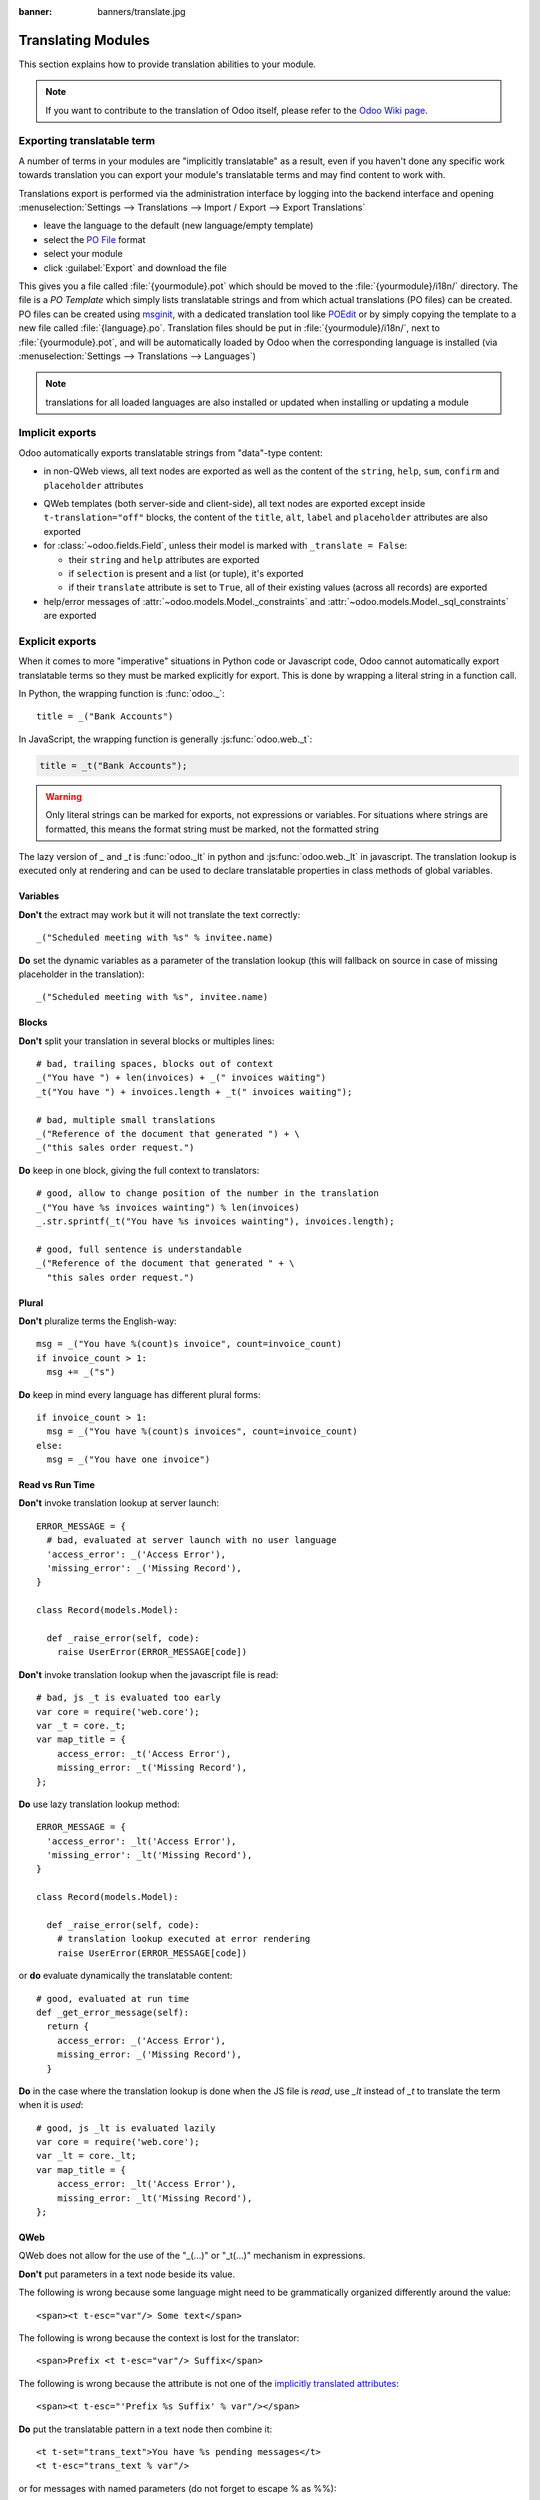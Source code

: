:banner: banners/translate.jpg

.. _reference/translations:


===================
Translating Modules
===================

This section explains how to provide translation abilities to your module.

.. note:: If you want to contribute to the translation of Odoo itself, please refer to the
  `Odoo Wiki page <https://github.com/odoo/odoo/wiki/Translations>`_.

Exporting translatable term
===========================

A number of terms in your modules are "implicitly translatable" as a result,
even if you haven't done any specific work towards translation you can export
your module's translatable terms and may find content to work with.

.. todo:: needs technical features

Translations export is performed via the administration interface by logging into
the backend interface and opening :menuselection:`Settings --> Translations
--> Import / Export --> Export Translations`

* leave the language to the default (new language/empty template)
* select the `PO File`_ format
* select your module
* click :guilabel:`Export` and download the file

.. image:: translations/po-export.*
    :align: center
    :width: 75%

This gives you a file called :file:`{yourmodule}.pot` which should be moved to
the :file:`{yourmodule}/i18n/` directory. The file is a *PO Template* which
simply lists translatable strings and from which actual translations (PO files)
can be created. PO files can be created using msginit_, with a dedicated
translation tool like POEdit_ or by simply copying the template to a new file
called :file:`{language}.po`. Translation files should be put in
:file:`{yourmodule}/i18n/`, next to :file:`{yourmodule}.pot`, and will be
automatically loaded by Odoo when the corresponding language is installed (via
:menuselection:`Settings --> Translations --> Languages`)

.. note:: translations for all loaded languages are also installed or updated
          when installing or updating a module

Implicit exports
================

Odoo automatically exports translatable strings from "data"-type content:

* in non-QWeb views, all text nodes are exported as well as the content of
  the ``string``, ``help``, ``sum``, ``confirm`` and ``placeholder``
  attributes

.. _implicitly_translated_attributes:

* QWeb templates (both server-side and client-side), all text nodes are
  exported except inside ``t-translation="off"`` blocks, the content of the
  ``title``, ``alt``, ``label`` and ``placeholder`` attributes are also
  exported
* for :class:`~odoo.fields.Field`, unless their model is marked with
  ``_translate = False``:

  * their ``string`` and ``help`` attributes are exported
  * if ``selection`` is present and a list (or tuple), it's exported
  * if their ``translate`` attribute is set to ``True``, all of their existing
    values (across all records) are exported
* help/error messages of :attr:`~odoo.models.Model._constraints` and
  :attr:`~odoo.models.Model._sql_constraints` are exported

Explicit exports
================

When it comes to more "imperative" situations in Python code or Javascript
code, Odoo cannot automatically export translatable terms so they
must be marked explicitly for export. This is done by wrapping a literal
string in a function call.

In Python, the wrapping function is :func:`odoo._`::

    title = _("Bank Accounts")

In JavaScript, the wrapping function is generally :js:func:`odoo.web._t`:

.. code-block:: javascript

    title = _t("Bank Accounts");

.. warning::

    Only literal strings can be marked for exports, not expressions or
    variables. For situations where strings are formatted, this means the
    format string must be marked, not the formatted string

The lazy version of `_` and `_t` is :func:`odoo._lt` in python and
:js:func:`odoo.web._lt` in javascript. The translation lookup is executed only
at rendering and can be used to declare translatable properties in class methods
of global variables.

Variables
^^^^^^^^^
**Don't** the extract may work but it will not translate the text correctly::

    _("Scheduled meeting with %s" % invitee.name)

**Do** set the dynamic variables as a parameter of the translation lookup (this
will fallback on source in case of missing placeholder in the translation)::

    _("Scheduled meeting with %s", invitee.name)


Blocks
^^^^^^
**Don't** split your translation in several blocks or multiples lines::

    # bad, trailing spaces, blocks out of context
    _("You have ") + len(invoices) + _(" invoices waiting")
    _t("You have ") + invoices.length + _t(" invoices waiting");

    # bad, multiple small translations
    _("Reference of the document that generated ") + \
    _("this sales order request.")

**Do** keep in one block, giving the full context to translators::

    # good, allow to change position of the number in the translation
    _("You have %s invoices wainting") % len(invoices)
    _.str.sprintf(_t("You have %s invoices wainting"), invoices.length);

    # good, full sentence is understandable
    _("Reference of the document that generated " + \
      "this sales order request.")

Plural
^^^^^^
**Don't** pluralize terms the English-way::

    msg = _("You have %(count)s invoice", count=invoice_count)
    if invoice_count > 1:
      msg += _("s")

**Do** keep in mind every language has different plural forms::

    if invoice_count > 1:
      msg = _("You have %(count)s invoices", count=invoice_count)
    else:
      msg = _("You have one invoice")

Read vs Run Time
^^^^^^^^^^^^^^^^

**Don't** invoke translation lookup at server launch::

    ERROR_MESSAGE = {
      # bad, evaluated at server launch with no user language
      'access_error': _('Access Error'),
      'missing_error': _('Missing Record'),
    }

    class Record(models.Model):

      def _raise_error(self, code):
        raise UserError(ERROR_MESSAGE[code])

**Don't** invoke translation lookup when the javascript file is read::

    # bad, js _t is evaluated too early
    var core = require('web.core');
    var _t = core._t;
    var map_title = {
        access_error: _t('Access Error'),
        missing_error: _t('Missing Record'),
    };


**Do** use lazy translation lookup method::

    ERROR_MESSAGE = {
      'access_error': _lt('Access Error'),
      'missing_error': _lt('Missing Record'),
    }

    class Record(models.Model):

      def _raise_error(self, code):
        # translation lookup executed at error rendering
        raise UserError(ERROR_MESSAGE[code])


or **do** evaluate dynamically the translatable content::

    # good, evaluated at run time
    def _get_error_message(self):
      return {
        access_error: _('Access Error'),
        missing_error: _('Missing Record'),
      }

**Do** in the case where the translation lookup is done when the JS file is
*read*, use `_lt` instead of `_t` to translate the term when it is *used*::

    # good, js _lt is evaluated lazily
    var core = require('web.core');
    var _lt = core._lt;
    var map_title = {
        access_error: _lt('Access Error'),
        missing_error: _lt('Missing Record'),
    };


QWeb
^^^^
QWeb does not allow for the use of the "_(...)" or "_t(...)" mechanism in
expressions.

**Don't** put parameters in a text node beside its value.

The following is wrong because some language might need to be
grammatically organized differently around the value::

    <span><t t-esc="var"/> Some text</span>

The following is wrong because the context is lost for the translator::

    <span>Prefix <t t-esc="var"/> Suffix</span>

The following is wrong because the attribute is not one of the
`implicitly translated attributes <#implicitly-translated-attributes>`_::

    <span><t t-esc="'Prefix %s Suffix' % var"/></span>


**Do** put the translatable pattern in a text node then combine it::

    <t t-set="trans_text">You have %s pending messages</t>
    <t t-esc="trans_text % var"/>

or for messages with named parameters (do not forget to escape % as %%)::

    <t t-set="trans_text">You have %%(current)s items but only %%(maximum)s are allowed.</t>
    <t t-esc="trans_text % {'current': current, 'maximum': maximum}"/>

This way the text to translate is:

* inside a text node and thus correctly identified as translatable text
* the full context is made available to the translator
* the technical formatting of the variable(s) does not pollute the
  translation messages

.. _PO File: https://en.wikipedia.org/wiki/Gettext#Translating
.. _msginit: https://www.gnu.org/software/gettext/manual/gettext.html#Creating
.. _POEdit: https://poedit.net/
